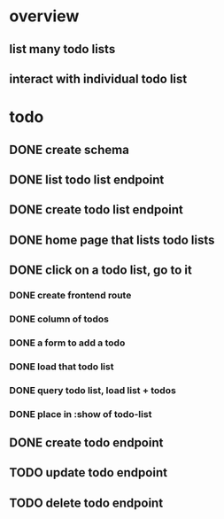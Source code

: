 * overview
** list many todo lists
** interact with individual todo list
* todo
** DONE create schema
** DONE list todo list endpoint
** DONE create todo list endpoint
** DONE home page that lists todo lists
** DONE click on a todo list, go to it
*** DONE create frontend route
*** DONE column of todos
*** DONE a form to add a todo
*** DONE load that todo list
*** DONE query todo list, load list + todos
*** DONE place in :show of todo-list
** DONE create todo endpoint
** TODO update todo endpoint
** TODO delete todo endpoint
